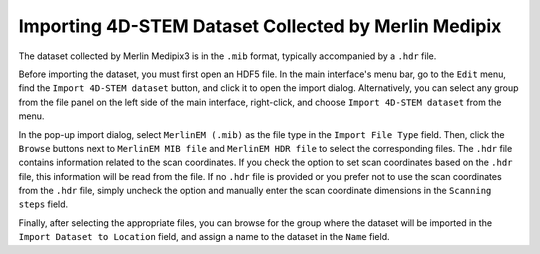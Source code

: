 Importing 4D-STEM Dataset Collected by Merlin Medipix
=====================================================

The dataset collected by Merlin Medipix3 is in the ``.mib`` format, typically accompanied by a ``.hdr`` file.

Before importing the dataset, you must first open an HDF5 file. In the main interface's menu bar, go to the ``Edit`` menu, find the ``Import 4D-STEM dataset`` button, and click it to open the import dialog. Alternatively, you can select any group from the file panel on the left side of the main interface, right-click, and choose ``Import 4D-STEM dataset`` from the menu.

In the pop-up import dialog, select ``MerlinEM (.mib)`` as the file type in the ``Import File Type`` field. Then, click the ``Browse`` buttons next to ``MerlinEM MIB file`` and ``MerlinEM HDR file`` to select the corresponding files. The ``.hdr`` file contains information related to the scan coordinates. If you check the option to set scan coordinates based on the ``.hdr`` file, this information will be read from the file. If no ``.hdr`` file is provided or you prefer not to use the scan coordinates from the ``.hdr`` file, simply uncheck the option and manually enter the scan coordinate dimensions in the ``Scanning steps`` field.

Finally, after selecting the appropriate files, you can browse for the group where the dataset will be imported in the ``Import Dataset to Location`` field, and assign a name to the dataset in the ``Name`` field.

